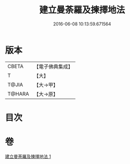 #+TITLE: 建立曼荼羅及揀擇地法 
#+DATE: 2016-06-08 10:13:59.671564

* 版本
 |     CBETA|【電子佛典集成】|
 |         T|【大】     |
 |     T@JIA|【大→甲】   |
 |    T@HARA|【大→原】   |

* 目次

* 卷
[[file:KR6j0082_001.txt][建立曼荼羅及揀擇地法 1]]

